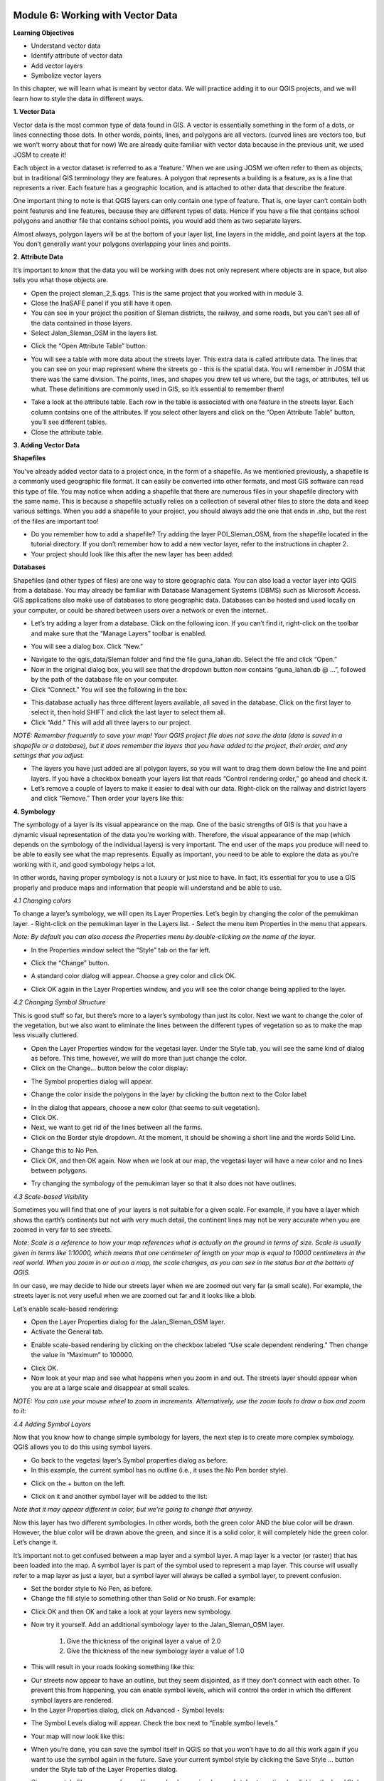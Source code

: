 .. image:: /static/training/beginner/qgis-inasafe/image6.png


Module 6: Working with Vector Data
==================================

**Learning Objectives**

- Understand vector data
- Identify attribute of vector data
- Add vector layers
- Symbolize vector layers

In this chapter, we will learn what is meant by vector data.  We will practice adding it to our QGIS projects, and we will learn how to style the data in different ways.

**1. Vector Data**

Vector data is the most common type of data found in GIS.  A vector is essentially something in the form of a dots, or lines connecting those dots.  In other words, points, lines, and polygons are all vectors.  (curved lines are vectors too, but we won’t worry about that for now)  We are already quite familiar with vector data because in the previous unit, we used JOSM to create it!

Each object in a vector dataset is referred to as a ‘feature.’  When we are using JOSM we often refer to them as objects, but in traditional GIS terminology they are features.  A polygon that represents a building is a feature, as is a line that represents a river.  Each feature has a geographic location, and is attached to other data that describe the feature.

One important thing to note is that QGIS layers can only contain one type of feature.  That is, one layer can’t contain both point features and line features, because they are different types of data.  Hence if you have a file that contains school polygons and another file that contains school points, you would add them as two separate layers.

Almost always, polygon layers will be at the bottom of your layer list, line layers in the middle, and point layers at the top.  You don’t generally want your polygons overlapping your lines and points.

**2. Attribute Data**

It’s important to know that the data you will be working with does not only represent where objects are in space, but also tells you what those objects are.

- Open the project sleman_2_5.qgs.  This is the same project that you worked with in module 3.
- Close the InaSAFE panel if you still have it open.
- You can see in your project the position of Sleman districts, the railway, and some roads, but you can’t see all of the data contained in those layers.
- Select Jalan_Sleman_OSM in the layers list.

.. image:: /static/training/beginner/qgis-inasafe/image68.png
 
- Click the “Open Attribute Table” button:

.. image:: /static/training/beginner/qgis-inasafe/image69.png
 
- You will see a table with more data about the streets layer.  This extra data is called attribute data.  The lines that you can see on your map represent where the streets go - this is the spatial data. You will remember in JOSM that there was the same division.  The points, lines, and shapes you drew tell us where, but the tags, or attributes, tell us what.  These definitions are commonly used in GIS, so it’s essential to remember them!

.. image:: /static/training/beginner/qgis-inasafe/image70.png
 
- Take a look at the attribute table.  Each row in the table is associated with one feature in the streets layer.  Each column contains one of the attributes.  If you select other layers and click on the “Open Attribute Table” button, you’ll see different tables.
- Close the attribute table.

**3. Adding Vector Data**

**Shapefiles**

You’ve already added vector data to a project once, in the form of a shapefile.  As we mentioned previously, a shapefile is a commonly used geographic file format.  It can easily be converted into other formats, and most GIS software can read this type of file.  You may notice when adding a shapefile that there are numerous files in your shapefile directory with the same name.  This is because a shapefile actually relies on a collection of several other files to store the data and keep various settings.  When you add a shapefile to your project, you should always add the one that ends in .shp, but the rest of the files are important too!

- Do you remember how to add a shapefile?  Try adding the layer POI_Sleman_OSM, from the shapefile located in the tutorial directory.  If you don’t remember how to add a new vector layer, refer to the instructions in chapter 2.
- Your project should look like this after the new layer has been added:

.. image:: /static/training/beginner/qgis-inasafe/image71.png
 

**Databases**

Shapefiles (and other types of files) are one way to store geographic data.  You can also load a vector layer into QGIS from a database.  You may already be familiar with Database Management Systems (DBMS) such as Microsoft Access.  GIS applications also make use of databases to store geographic data.  Databases can be hosted and used locally on your computer, or could be shared between users over a network or even the internet..

- Let’s try adding a layer from a database. Click on the following icon.  If you can’t find it, right-click on the toolbar and make sure that the “Manage Layers” toolbar is enabled.

.. image:: /static/training/beginner/qgis-inasafe/image72.png
 
- You will see a dialog box.  Click “New.”

.. image:: /static/training/beginner/qgis-inasafe/image73.png
 
- Navigate to the qgis_data/Sleman folder and find the file guna_lahan.db.  Select the file and click “Open.”
- Now in the original dialog box, you will see that the dropdown button now contains “guna_lahan.db @ ...”, followed by the path of the database file on your computer.
- Click “Connect.”  You will see the following in the box:

.. image:: /static/training/beginner/qgis-inasafe/image74.png
 
- This database actually has three different layers available, all saved in the database.  Click on the first layer to select it, then hold SHIFT and click the last layer to select them all.
- Click “Add.”  This will add all three layers to our project.

*NOTE:  Remember frequently to save your map! Your QGIS project file does not save the data (data is saved in a shapefile or a database), but it does remember the layers that you have added to the project, their order, and any settings that you adjust.*

- The layers you have just added are all polygon layers, so you will want to drag them down below the line and point layers.  If you have a checkbox beneath your layers list that reads “Control rendering order,” go ahead and check it.
- Let’s remove a couple of layers to make it easier to deal with our data.  Right-click on the railway and district layers and click “Remove.”  Then order your layers like this:

.. image:: /static/training/beginner/qgis-inasafe/image75.png 

**4. Symbology**

The symbology of a layer is its visual appearance on the map. One of the basic strengths of GIS is that you have a dynamic visual representation of the data you’re working with.  Therefore, the visual appearance of the map (which depends on the symbology of the individual layers) is very important. The end user of the maps you produce will need to be able to easily see what the map represents. Equally as important, you need to be able to explore the data as you’re working with it, and good symbology helps a lot.

In other words, having proper symbology is not a luxury or just nice to have. In fact, it’s essential for you to use a GIS properly and produce maps and information that people will understand and be able to use.

*4.1  Changing colors*

To change a layer’s symbology, we will open its Layer Properties. Let’s begin by changing the color of the pemukiman layer.
- Right-click on the pemukiman layer in the Layers list.
- Select the menu item Properties in the menu that appears.

*Note: By default you can also access the Properties menu by double-clicking on the name of the layer.*

- In the Properties window select the “Style” tab on the far left.

.. image:: /static/training/beginner/qgis-inasafe/image76.png 
 
- Click the “Change” button.

.. image:: /static/training/beginner/qgis-inasafe/image77.png 

- A standard color dialog will appear.  Choose a grey color and click OK.

.. image:: /static/training/beginner/qgis-inasafe/image78.png
 
- Click OK again in the Layer Properties window, and you will see the color change being applied to the layer.

.. image:: /static/training/beginner/qgis-inasafe/image79.png 

*4.2  Changing Symbol Structure*

This is good stuff so far, but there’s more to a layer’s symbology than just its color. Next we want to change the color of the vegetation, but we also want to eliminate the lines between the different types of vegetation so as to make the map less visually cluttered.

- Open the Layer Properties window for the vegetasi layer.  Under the Style tab, you will see the same kind of dialog as before. This time, however, we will do more than just change the color.
- Click on the Change... button below the color display:

.. image:: /static/training/beginner/qgis-inasafe/image80.png 
 
- The Symbol properties dialog will appear.

.. image:: /static/training/beginner/qgis-inasafe/image81.png 
 
- Change the color inside the polygons in the layer by clicking the button next to the Color label:

.. image:: /static/training/beginner/qgis-inasafe/image82.png 
 
- In the dialog that appears, choose a new color (that seems to suit vegetation).
- Click OK.
- Next, we want to get rid of the lines between all the farms.
- Click on the Border style dropdown. At the moment, it should be showing a short line and the words Solid Line.

.. image:: /static/training/beginner/qgis-inasafe/image83.png 
 
- Change this to No Pen.
- Click OK, and then OK again.  Now when we look at our map, the vegetasi layer will have a new color and no lines between polygons.

.. image:: /static/training/beginner/qgis-inasafe/image84.png 
 
- Try changing the symbology of the pemukiman layer so that it also does not have outlines.
 
*4.3 Scale-based Visibility*

Sometimes you will find that one of your layers is not suitable for a given scale.  For example, if you have a layer which shows the earth’s continents but not with very much detail, the continent lines may not be very accurate when you are zoomed in very far to see streets.

*Note:  Scale is a reference to how your map references what is actually on the ground in terms of size.  Scale is usually given in terms like 1:10000, which means that one centimeter of length on your map is equal to 10000 centimeters in the real world.  When you zoom in or out on a map, the scale changes, as you can see in the status bar at the bottom of QGIS.*

In our case, we may decide to hide our streets layer when we are zoomed out very far (a small scale).  For example, the streets layer is not very useful when we are zoomed out far and it looks like a blob.

.. image:: /static/training/beginner/qgis-inasafe/image85.png 
 
Let’s enable scale-based rendering:

- Open the Layer Properties dialog for the Jalan_Sleman_OSM layer.
- Activate the General tab.

.. image:: /static/training/beginner/qgis-inasafe/image86.png 
 
- Enable scale-based rendering by clicking on the checkbox labeled “Use scale dependent rendering.”  Then change the value in “Maximum” to 100000.

.. image:: /static/training/beginner/qgis-inasafe/image87.png 
 
- Click OK.
- Now look at your map and see what happens when you zoom in and out.  The streets layer should appear when you are at a large scale and disappear at small scales.

*NOTE:  You can use your mouse wheel to zoom in increments. Alternatively, use the zoom tools to draw a box and zoom to it:*

.. image:: /static/training/beginner/qgis-inasafe/image88.png 
 
*4.4 Adding Symbol Layers*

Now that you know how to change simple symbology for layers, the next step is to create more complex symbology. QGIS allows you to do this using symbol layers.

- Go back to the vegetasi layer’s Symbol properties dialog as before.
- In this example, the current symbol has no outline (i.e., it uses the No Pen border style).

.. image:: /static/training/beginner/qgis-inasafe/image89.png 
 
- Click on the + button on the left.

.. image:: /static/training/beginner/qgis-inasafe/image90.png 
 
- Click on it and another symbol layer will be added to the list:

.. image:: /static/training/beginner/qgis-inasafe/image91.png 
 
*Note that it may appear different in color, but we’re going to change that anyway.*

Now this layer has two different symbologies.  In other words, both the green color AND the blue color will be drawn.  However, the blue color will be drawn above the green, and since it is a solid color, it will completely hide the green color.  Let’s change it.

It’s important not to get confused between a map layer and a symbol layer. A map layer is a vector (or raster) that has been loaded into the map. A symbol layer is part of the symbol used to represent a map layer. This course will usually refer to a map layer as just a layer, but a symbol layer will always be called a symbol layer, to prevent confusion.

- Set the border style to No Pen, as before.
- Change the fill style to something other than Solid or No brush. For example:

.. image:: /static/training/beginner/qgis-inasafe/image92.png 
 
- Click OK and then OK and take a look at your layers new symbology.

.. image:: /static/training/beginner/qgis-inasafe/image93.png 
 
- Now try it yourself.  Add an additional symbology layer to the Jalan_Sleman_OSM layer.

    1) Give the thickness of the original layer a value of 2.0
    2) Give the thickness of the new symbology layer a value of 1.0

- This will result in your roads looking something like this:

.. image:: /static/training/beginner/qgis-inasafe/image94.png 
 
- Our streets now appear to have an outline, but they seem disjointed, as if they don’t connect with each other.  To prevent this from happening, you can enable symbol levels, which will control the order in which the different symbol layers are rendered.
- In the Layer Properties dialog, click on Advanced ‣ Symbol levels:

.. image:: /static/training/beginner/qgis-inasafe/image95.png 
 
- The Symbol Levels dialog will appear.  Check the box next to “Enable symbol levels.”

.. image:: /static/training/beginner/qgis-inasafe/image96.png 
 
- Your map will now look like this:

.. image:: /static/training/beginner/qgis-inasafe/image97.png 
 
- When you’re done, you can save the symbol itself in QGIS so that you won’t have to do all this work again if you want to use the symbol again in the future.  Save your current symbol style by clicking the Save Style ... button under the Style tab of the Layer Properties dialog.

.. image:: /static/training/beginner/qgis-inasafe/image98.png 
 
- Give your style file a name and save. You can load a previously saved style at any time by clicking the Load Style ... button. Before you change a style, keep in mind that any unsaved style you are replacing will be lost.
- Try to change the appearance of the streets layer again, so that the roads are dark gray or black, with a thin yellow outline, and a dashed white line running in the middle.

.. image:: /static/training/beginner/qgis-inasafe/image99.png 
 
*4.5 Classified Symbology*

Symbol levels also work for classified layers (i.e., layers having multiple symbols).  We will cover classification in the next chapter, but you can see how it works here with roads.  By classifying various streets according to their type, we can give them different symbologies and they will still appear to flow into each other.

.. image:: /static/training/beginner/qgis-inasafe/image100.png 
 
*4.6 Symbol layer types*

In addition to setting fill colors and using predefined patterns, you can use different symbol layer types entirely. The only type we’ve been using up to now was the Simple Fill type. The more advanced symbol layer types allow you to customize your symbols even further.

Each type of vector (point, line and polygon) has its own set of symbol layer types. First we will look at the types available for points.

**Vector Points**

- Change the symbol properties for the POI_Sleman_OSM layer:

.. image:: /static/training/beginner/qgis-inasafe/image101.png 
 
- You can access the various symbol layer types by clicking the dropdown box in the upper right corner.

.. image:: /static/training/beginner/qgis-inasafe/image102.png 
 
- Investigate the various options available to you, and choose a symbol layer type other than the default Simple Marker.
- If in doubt, use an Ellipse Marker.
- Choose a white outline and dark fill, with a symbol width of 2.00 and symbol height of 4.00.

.. image:: /static/training/beginner/qgis-inasafe/image103.png 
 

**Vector Lines**

- To see the various symbology options for vector lines, open the streets layer properties and click on the dropdown box:

.. image:: /static/training/beginner/qgis-inasafe/image104.png 
 
- Click on “Marker line.”

.. image:: /static/training/beginner/qgis-inasafe/image105.png 
 
- Click on the Change button next to the Marker label.

.. image:: /static/training/beginner/qgis-inasafe/image106.png 
 
- Change the symbol properties to match this dialog:

.. image:: /static/training/beginner/qgis-inasafe/image107.png
 
- Change the interval to 2.00:

.. image:: /static/training/beginner/qgis-inasafe/image108.png 
 
- Your road should now look something like this:

.. image:: /static/training/beginner/qgis-inasafe/image109.png 
 
Once you have applied the style, take a look at its results on the map. As you can see, these symbols change direction along with the road but don’t always bend along with it. This is useful for some purposes, but not for others. If you prefer, you can change the symbol layer in question back to the way it was before.

**Vector Polygons**

- Now let’s change the symbol layer type for the pemukiman layer.  Take a look at the dropdown menu as you’ve done for the point and line layers, and see what the various options can do.

.. image:: /static/training/beginner/qgis-inasafe/image110.png 
 
- Feel free to play around with the various options.  We will use the Point pattern fill with the following settings:

.. image:: /static/training/beginner/qgis-inasafe/image111.png 
 
- Add a new symbol layer with a normal Simple fill.
- Make it gray with no outlines.
- Move it underneath the point pattern symbol layer with the Move down button:

.. image:: /static/training/beginner/qgis-inasafe/image112.png 
 
- The symbol properties should look like this:

.. image:: /static/training/beginner/qgis-inasafe/image113.png 

As a result, you have a textured symbol for the urban layer, with the added benefit that you can change the size, shape and distance of the individual dots that make up the texture.

 

 

 